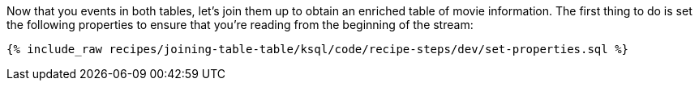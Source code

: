 Now that you events in both tables, let's join them up to obtain an enriched table of movie information. The first thing to do is set the following properties to ensure that you're reading from the beginning of the stream:

+++++
<pre class="snippet"><code class="sql">{% include_raw recipes/joining-table-table/ksql/code/recipe-steps/dev/set-properties.sql %}</code></pre>
+++++
